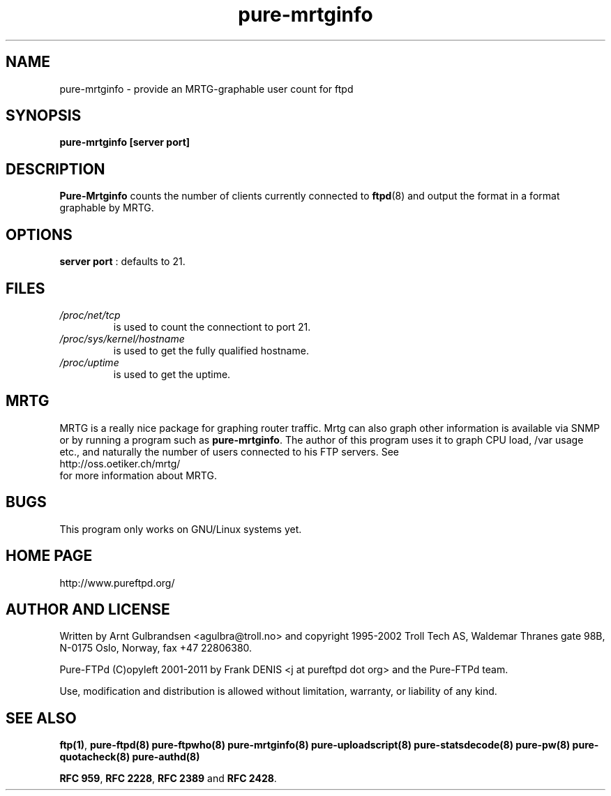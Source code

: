 .\" 
.\" Written by Arnt Gulbrandsen <agulbra@troll.no> and copyright 1995-1999
.\" Troll Tech AS, Waldemar Thranes gate 98B, N-0175 Oslo, Norway, fax +47
.\" 22806380.
.\" Pure-FTPd (C)opyleft 2001-2012 by the Pure-FTPd team.
.\" 
.\" Use, modification and distribution is allowed without limitation,
.\" warranty, or liability of any kind.
.\" 
.\" 
.TH "pure-mrtginfo" "8" "1.0.36" "Pure-FTPd Team" "Pure-FTPd"
.SH "NAME"
pure-mrtginfo \- provide an MRTG\-graphable user count for ftpd

.SH "SYNOPSIS"
\fBpure-mrtginfo [server port]\fR

.SH "DESCRIPTION"
.B Pure-Mrtginfo
counts the number of clients currently connected to
.BR ftpd (8)
and output the format in a format graphable by MRTG.

.SH "OPTIONS"
\fBserver port\fR : defaults to 21.

.SH "FILES"
.TP 
.I /proc/net/tcp
is used to count the connectiont to port 21.
.TP 
.I /proc/sys/kernel/hostname
is used to get the fully qualified hostname.
.TP 
.I /proc/uptime
is used to get the uptime.

.SH "MRTG"
MRTG is a really nice package for graphing router traffic.  Mrtg can
also graph other information is available via SNMP or by running a
program such as
.BR pure-mrtginfo .
The author of this program uses it to graph CPU load, /var usage etc.,
and naturally the number of users connected to his FTP servers.  See
.nf
http://oss.oetiker.ch/mrtg/
.fi 
for more information about MRTG.

.SH "BUGS"
This program only works on GNU/Linux systems yet.

.SH "HOME PAGE"
http://www.pureftpd.org/

.SH "AUTHOR AND LICENSE"
Written by Arnt Gulbrandsen <agulbra@troll.no> and copyright 1995\-2002
Troll Tech AS, Waldemar Thranes gate 98B, N\-0175 Oslo, Norway, fax +47
22806380.
.PP 
Pure\-FTPd (C)opyleft 2001\-2011 by Frank DENIS <j at pureftpd dot org> and
the Pure\-FTPd team.
.PP 
Use, modification and distribution is allowed without limitation,
warranty, or liability of any kind.

.SH "SEE ALSO"
.BR "ftp(1)" ,
.BR "pure-ftpd(8)"
.BR "pure-ftpwho(8)"
.BR "pure-mrtginfo(8)"
.BR "pure-uploadscript(8)"
.BR "pure-statsdecode(8)"
.BR "pure-pw(8)"
.BR "pure-quotacheck(8)"
.BR "pure-authd(8)"

.BR "RFC 959" ,
.BR "RFC 2228",
.BR "RFC 2389" " and"
.BR "RFC 2428" .
